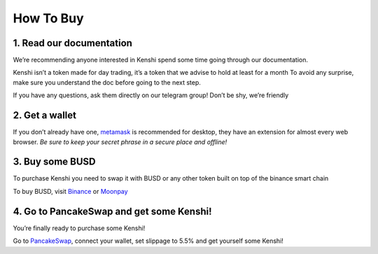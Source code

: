 How To Buy
==========

1. Read our documentation
-------------------------

We’re recommending anyone interested in Kenshi spend some time going through our documentation.

Kenshi isn’t a token made for day trading, it’s a token that we advise to hold at least for a month
To avoid any surprise, make sure you understand the doc before going to the next step.

If you have any questions, ask them directly on our telegram group! Don’t be shy, we’re friendly

2. Get a wallet
---------------

If you don’t already have one, metamask_ is recommended for desktop, they have an extension for almost every web browser.
`Be sure to keep your secret phrase in a secure place and offline!`

3. Buy some BUSD
----------------

To purchase Kenshi you need to swap it with BUSD or any other token built on top of the binance smart chain

To buy BUSD, visit Binance_ or Moonpay_

4. Go to PancakeSwap and get some Kenshi!
-----------------------------------------

You’re finally ready to purchase some Kenshi!

Go to PancakeSwap_, connect your wallet, set slippage to 5.5% and get yourself some Kenshi!

.. _Binance: https://www.binance.com
.. _metamask: https://metamask.io/
.. _Moonpay: https://www.moonpay.com/
.. _PancakeSwap: https://pancakeswap.finance/swap?outputCurrency=0x42f9c5a27a2647a64f7D3d58d8f896C60a727b0f

